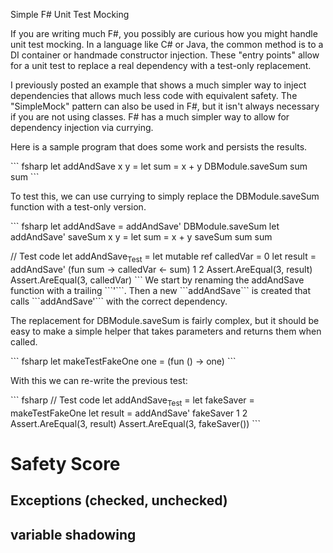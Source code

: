 
Simple F# Unit Test Mocking

If you are writing much F#, you possibly are curious how you might handle unit test mocking. In a language like C# or Java, the common method is to a DI container or handmade constructor injection. These "entry points" allow for a unit test to replace a real dependency with a test-only replacement. 

I previously posted an example that shows a much simpler way to inject dependencies that allows much less code with equivalent safety. The "SimpleMock" pattern can also be used in F#, but it isn't always necessary if you are not using classes. F# has a much simpler way to allow for dependency injection via currying.

Here is a sample program that does some work and persists the results.

``` fsharp
let addAndSave x y =
  let sum = x + y
  DBModule.saveSum sum
  sum
``` 

To test this, we can use currying to simply replace the DBModule.saveSum function with a test-only version. 


``` fsharp
let addAndSave = addAndSave' DBModule.saveSum
let addAndSave' saveSum x y = 
  let sum = x + y
  saveSum sum
  sum

// Test code
let addAndSave_Test =
  let mutable ref calledVar = 0
  let result = addAndSave' (fun sum -> calledVar <- sum) 1 2
  Assert.AreEqual(3, result)
  Assert.AreEqual(3, calledVar)
``` 
We start by renaming the addAndSave function with a trailing ```'```. Then a new ```addAndSave``` is created that calls ```addAndSave'``` with the correct dependency.

The replacement for DBModule.saveSum is fairly complex, but it should be easy to make a simple helper that takes parameters and returns them when called.

``` fsharp
let makeTestFakeOne one = 
  (fun () -> one)
```

With this we can re-write the previous test:

``` fsharp
// Test code
let addAndSave_Test =
  let fakeSaver = makeTestFakeOne
  let result = addAndSave' fakeSaver 1 2
  Assert.AreEqual(3, result)
  Assert.AreEqual(3, fakeSaver())
``` 


* Safety Score
** Exceptions (checked, unchecked)
** variable shadowing 
